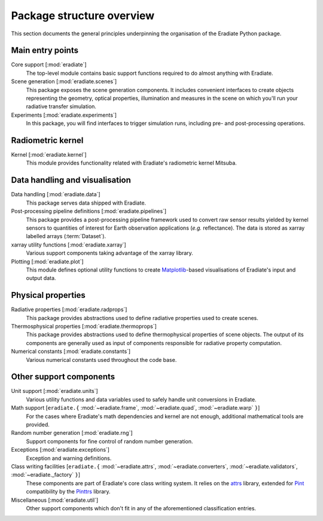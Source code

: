 .. _sec-user_guide-package_structure:

Package structure overview
==========================

This section documents the general principles underpinning the organisation of
the Eradiate Python package.

.. only:: latex

   .. image:: ../../fig/package.png

.. only:: not latex

   .. image:: ../../fig/package.svg

Main entry points
-----------------

Core support [:mod:`eradiate`]
    The top-level module contains basic support functions required to do almost
    anything with Eradiate.

Scene generation [:mod:`eradiate.scenes`]
    This package exposes the scene generation components. It includes convenient
    interfaces to create objects representing the geometry, optical properties,
    illumination and measures in the scene on which you'll run your radiative
    transfer simulation.

Experiments [:mod:`eradiate.experiments`]
    In this package, you will find interfaces to trigger simulation runs,
    including pre- and post-processing operations.

Radiometric kernel
------------------

Kernel [:mod:`eradiate.kernel`]
    This module provides functionality related with Eradiate's radiometric
    kernel Mitsuba.

Data handling and visualisation
-------------------------------

Data handling [:mod:`eradiate.data`]
    This package serves data shipped with Eradiate.

Post-processing pipeline definitions [:mod:`eradiate.pipelines`]
    This package provides a post-processing pipeline framework used to convert
    raw sensor results yielded by kernel sensors to quantities of interest for
    Earth observation applications (*e.g.* reflectance). The data is stored as
    xarray labelled arrays (:term:`Dataset`).

xarray utility functions [:mod:`eradiate.xarray`]
    Various support components taking advantage of the xarray library.

Plotting [:mod:`eradiate.plot`]
    This module defines optional utility functions to create
    `Matplotlib <https://matplotlib.org>`_-based visualisations of Eradiate's
    input and output data.

Physical properties
-------------------

Radiative properties [:mod:`eradiate.radprops`]
    This package provides abstractions used to define radiative properties used
    to create scenes.

Thermosphysical properties [:mod:`eradiate.thermoprops`]
    This package provides abstractions used to define thermophysical properties
    of scene objects. The output of its components are generally used as input
    of components responsible for radiative property computation.

Numerical constants [:mod:`eradiate.constants`]
    Various numerical constants used throughout the code base.

Other support components
------------------------

Unit support [:mod:`eradiate.units`]
    Various utility functions and data variables used to safely handle unit
    conversions in Eradiate.

Math support [``eradiate.{`` :mod:`~eradiate.frame`, :mod:`~eradiate.quad`, :mod:`~eradiate.warp` ``}``]
    For the cases where Eradiate's math dependencies and kernel are not
    enough, additional mathematical tools are provided.

Random number generation [:mod:`eradiate.rng`]
    Support components for fine control of random number generation.

Exceptions [:mod:`eradiate.exceptions`]
    Exception and warning definitions.

Class writing facilities [``eradiate.{`` :mod:`~eradiate.attrs`, :mod:`~eradiate.converters`, :mod:`~eradiate.validators`, :mod:`~eradiate._factory` ``}``]
    These components are part of Eradiate's core class writing system. It relies
    on the `attrs <https://www.attrs.org>`_ library, extended for `Pint <https://pint.readthedocs.io>`_
    compatibility by the `Pinttrs <https://pinttrs.readthedocs.io>`_ library.

Miscellaneous [:mod:`eradiate.util`]
    Other support components which don't fit in any of the aforementioned
    classification entries.
